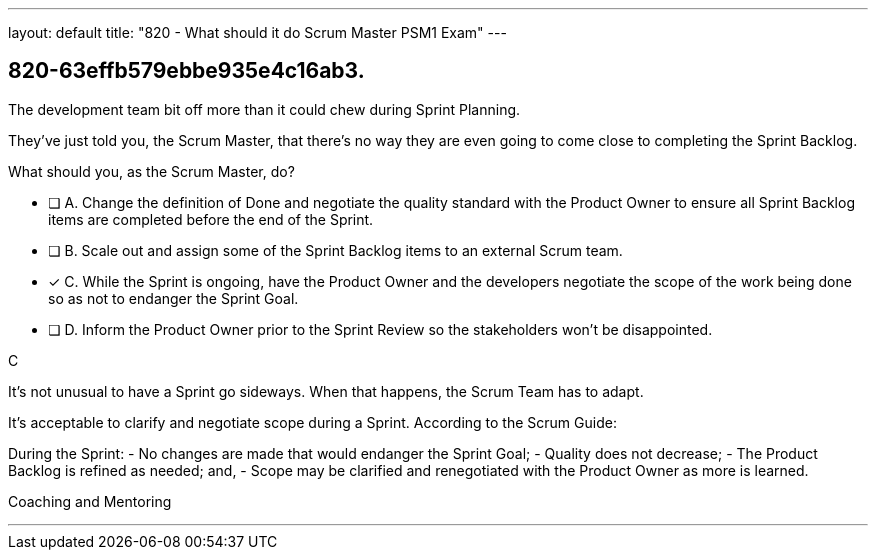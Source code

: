 ---
layout: default 
title: "820 - What should it do Scrum Master PSM1 Exam"
---


[#question]
== 820-63effb579ebbe935e4c16ab3.

****

[#query]
--
The development team bit off more than it could chew during Sprint Planning. 

They've just told you, the Scrum Master, that there's no way they are even going to come close to completing the Sprint Backlog.

What should you, as the Scrum Master, do?
--

[#list]
--
* [ ] A. Change the definition of Done and negotiate the quality standard with the Product Owner to ensure all Sprint Backlog items are completed before the end of the Sprint.
* [ ] B. Scale out and assign some of the Sprint Backlog items to an external Scrum team.
* [*] C. While the Sprint is ongoing, have the Product Owner and the developers negotiate the scope of the work being done so as not to endanger the Sprint Goal.
* [ ] D. Inform the Product Owner prior to the Sprint Review so the stakeholders won't be disappointed.

--
****

[#answer]
C

[#explanation]
--
It's not unusual to have a Sprint go sideways. When that happens, the Scrum Team has to adapt.

It's acceptable to clarify and negotiate scope during a Sprint. According to the Scrum Guide:

During the Sprint:
- No changes are made that would endanger the Sprint Goal;
- Quality does not decrease;
- The Product Backlog is refined as needed; and,
- Scope may be clarified and renegotiated with the Product Owner as more is learned.

--

[#ka]
Coaching and Mentoring

'''

